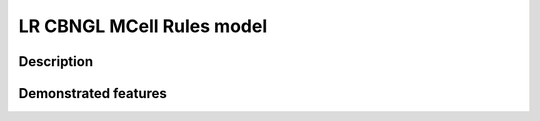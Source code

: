 .. _lr_cbngl_mcell:

===============
LR CBNGL MCell Rules model
===============

Description
===========


Demonstrated features
=====================
